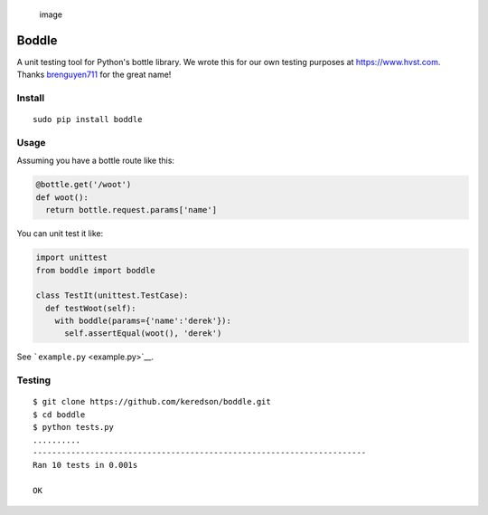 .. figure:: https://cloud.githubusercontent.com/assets/2049665/21398745/27452db6-c76e-11e6-8605-8e5f3301472b.png
   :alt: image

   image

Boddle
======

A unit testing tool for Python's bottle library. We wrote this for our
own testing purposes at https://www.hvst.com. Thanks
`brenguyen711 <https://github.com/brenguyen711>`__ for the great name!

Install
-------

::

    sudo pip install boddle

Usage
-----

Assuming you have a bottle route like this:

.. code:: python

    @bottle.get('/woot')
    def woot():
      return bottle.request.params['name']

You can unit test it like:

.. code:: python

    import unittest
    from boddle import boddle

    class TestIt(unittest.TestCase):
      def testWoot(self):
        with boddle(params={'name':'derek'}):
          self.assertEqual(woot(), 'derek')

See ```example.py`` <example.py>`__.

Testing
-------

::

    $ git clone https://github.com/keredson/boddle.git
    $ cd boddle
    $ python tests.py 
    ..........
    ----------------------------------------------------------------------
    Ran 10 tests in 0.001s

    OK
